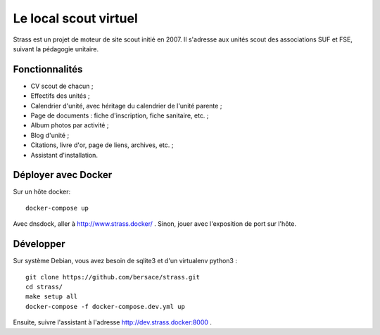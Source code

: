 ========================
 Le local scout virtuel
========================

.. image:: https://circleci.com/gh/bersace/strass.svg?style=shield
   :target: https://circleci.com/gh/bersace/strass
   :alt: Intégration continue

Strass est un projet de moteur de site scout initié en 2007. Il s'adresse aux
unités scout des associations SUF et FSE, suivant la pédagogie unitaire.

Fonctionnalités
===============

- CV scout de chacun ;
- Effectifs des unités ;
- Calendrier d'unité, avec héritage du calendrier de l'unité parente ;
- Page de documents : fiche d'inscription, fiche sanitaire, etc. ;
- Album photos par activité ;
- Blog d'unité ;
- Citations, livre d'or, page de liens, archives, etc. ;
- Assistant d'installation.

.. image:: docs/strass-install.png
   :alt: Installateur
   :width: 90%
   :align: center


Déployer avec Docker
====================

Sur un hôte docker::

  docker-compose up

Avec dnsdock, aller à http://www.strass.docker/ . Sinon, jouer avec l'exposition
de port sur l'hôte.


Développer
==========

Sur système Debian, vous avez besoin de sqlite3 et d'un virtualenv python3 ::

  git clone https://github.com/bersace/strass.git
  cd strass/
  make setup all
  docker-compose -f docker-compose.dev.yml up

Ensuite, suivre l'assistant à l'adresse http://dev.strass.docker:8000 .
